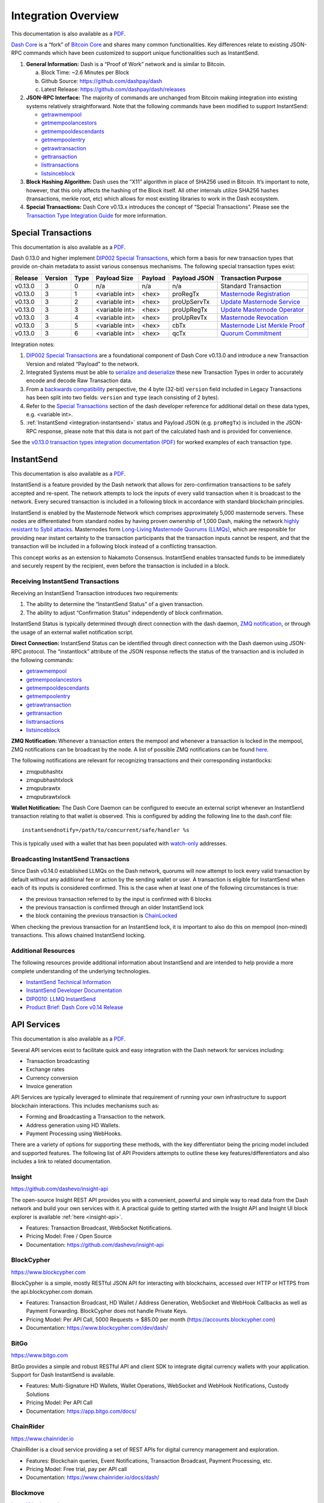 .. meta::
   :description: Technical guides for merchants using Dash. API and SDK resources.
   :keywords: dash, merchants, payment processor, API, SDK, insight, blockcypher, instantsend, python, .NET, java, javascript, nodejs, php, objective-c, vending machines

.. _integration:

====================
Integration Overview
====================

This documentation is also available as a `PDF <https://github.com/dashpay/docs/raw/master/binary/integration/Dash_v0.13_IntegrationOverview.pdf>`__.

`Dash Core <https://github.com/dashpay/dash>`__ is a “fork” of 
`Bitcoin Core <https://github.com/bitcoin/bitcoin>`__ and shares many
common functionalities. Key differences relate to existing JSON-RPC
commands which have been customized to support unique functionalities
such as InstantSend.

1. **General Information:** Dash is a “Proof of Work” network and is
   similar to Bitcoin.

   a. Block Time: ~2.6 Minutes per Block
   b. Github Source: https://github.com/dashpay/dash
   c. Latest Release: https://github.com/dashpay/dash/releases

2. **JSON-RPC Interface:** The majority of commands are unchanged from
   Bitcoin making integration into existing systems relatively
   straightforward. Note that the following commands have been modified 
   to support InstantSend:

   - `getrawmempool <https://dashcore.readme.io/docs/core-api-ref-remote-procedure-calls-blockchain#section-get-raw-mem-pool>`__
   - `getmempoolancestors <https://dashcore.readme.io/docs/core-api-ref-remote-procedure-calls-blockchain#section-get-mem-pool-ancestors>`__
   - `getmempooldescendants <https://dashcore.readme.io/docs/core-api-ref-remote-procedure-calls-blockchain#section-get-mem-pool-descendants>`__
   - `getmempoolentry <https://dashcore.readme.io/docs/core-api-ref-remote-procedure-calls-blockchain#section-get-mem-pool-entry>`__
   - `getrawtransaction <https://dashcore.readme.io/docs/core-api-ref-remote-procedure-calls-raw-transactions#section-get-raw-transaction>`__
   - `gettransaction <https://dashcore.readme.io/docs/core-api-ref-remote-procedure-calls-wallet#section-get-transaction>`__
   - `listtransactions <https://dashcore.readme.io/docs/core-api-ref-remote-procedure-calls-wallet#section-list-transactions>`__
   - `listsinceblock <https://dashcore.readme.io/docs/core-api-ref-remote-procedure-calls-wallet#section-list-since-block>`__

3. **Block Hashing Algorithm:** Dash uses the “X11” algorithm in place
   of SHA256 used in Bitcoin. It’s important to note, however, that this
   only affects the hashing of the Block itself. All other internals
   utilize SHA256 hashes (transactions, merkle root, etc) which allows
   for most existing libraries to work in the Dash ecosystem. 

4. **Special Transactions:** Dash Core v0.13.x introduces the concept of
   “Special Transactions”. Please see the `Transaction Type Integration Guide <https://github.com/dashpay/docs/raw/master/binary/integration/Integration-Resources-Dash-v0.13.0-Transaction-Types.pdf>`__ 
   for more information.


.. _integration-special-transactions:

Special Transactions
====================

This documentation is also available as a `PDF <https://github.com/dashpay/docs/raw/master/binary/integration/Integration-Resources-Dash-v0.13.0-Transaction-Types.pdf>`__.

Dash 0.13.0 and higher implement `DIP002 Special Transactions <https://github.com/dashpay/dips/blob/master/dip-0002.md>`__, 
which form a basis for new transaction types that provide on-chain
metadata to assist various consensus mechanisms. The following special
transaction types exist:

+---------+---------+------+----------------+---------+--------------+-----------------------------------------------------------------------------------------------------------------------------------+
| Release | Version | Type | Payload Size   | Payload | Payload JSON | Transaction Purpose                                                                                                               |
+=========+=========+======+================+=========+==============+===================================================================================================================================+
| v0.13.0 | 3       | 0    | n/a            | n/a     | n/a          | Standard Transaction                                                                                                              |
+---------+---------+------+----------------+---------+--------------+-----------------------------------------------------------------------------------------------------------------------------------+
| v0.13.0 | 3       | 1    | <variable int> | <hex>   | proRegTx     | `Masternode Registration <https://dashcore.readme.io/docs/core-ref-transactions-special-transactions#section-pro-reg-tx>`__       |
+---------+---------+------+----------------+---------+--------------+-----------------------------------------------------------------------------------------------------------------------------------+
| v0.13.0 | 3       | 2    | <variable int> | <hex>   | proUpServTx  | `Update Masternode Service <https://dashcore.readme.io/docs/core-ref-transactions-special-transactions#section-pro-up-serv-tx>`__ |
+---------+---------+------+----------------+---------+--------------+-----------------------------------------------------------------------------------------------------------------------------------+
| v0.13.0 | 3       | 3    | <variable int> | <hex>   | proUpRegTx   | `Update Masternode Operator <https://dashcore.readme.io/docs/core-ref-transactions-special-transactions#section-pro-up-reg-tx>`__ |
+---------+---------+------+----------------+---------+--------------+-----------------------------------------------------------------------------------------------------------------------------------+
| v0.13.0 | 3       | 4    | <variable int> | <hex>   | proUpRevTx   | `Masternode Revocation <https://dashcore.readme.io/docs/core-ref-transactions-special-transactions#section-pro-up-rev-tx>`__      |
+---------+---------+------+----------------+---------+--------------+-----------------------------------------------------------------------------------------------------------------------------------+
| v0.13.0 | 3       | 5    | <variable int> | <hex>   | cbTx         | `Masternode List Merkle Proof <https://dashcore.readme.io/docs/core-ref-transactions-special-transactions#section-cb-tx>`__       |
+---------+---------+------+----------------+---------+--------------+-----------------------------------------------------------------------------------------------------------------------------------+
| v0.13.0 | 3       | 6    | <variable int> | <hex>   | qcTx         | `Quorum Commitment <https://dashcore.readme.io/docs/core-ref-transactions-special-transactions#section-qc-tx>`__                  |
+---------+---------+------+----------------+---------+--------------+-----------------------------------------------------------------------------------------------------------------------------------+

Integration notes:

1. `DIP002 Special Transactions <https://github.com/dashpay/dips/blob/master/dip-0002.md>`__ 
   are a foundational component of Dash Core v0.13.0 and introduce a new
   Transaction Version and related “Payload” to the network.

2. Integrated Systems must be able to `serialize and deserialize <https://github.com/dashpay/dips/blob/master/dip-0002.md#serialization-hashing-and-signing>`__ 
   these new Transaction Types in order to accurately encode and decode
   Raw Transaction data.

3. From a `backwards compatibility <https://github.com/dashpay/dips/blob/master/dip-0002.md#compatibility>`__ 
   perspective, the 4 byte (32-bit) ``version`` field included in Legacy
   Transactions has been split into two fields: ``version`` and ``type``
   (each consisting of 2 bytes).

4. Refer to the `Special Transactions <https://dashcore.readme.io/docs/core-ref-transactions-special-transactions>`__ 
   section of the dash developer reference for additional detail on
   these data types, e.g. <variable int>.

5. :ref:`InstantSend <integration-instantsend>` status and Payload JSON
   (e.g. ``proRegTx``) is included in the JSON-RPC response, please note
   that this data is not part of the calculated hash and is provided for
   convenience.

See the `v0.13.0 transaction types integration documentation (PDF) <https://github.com/dashpay/docs/raw/master/binary/integration/Integration-Resources-Dash-v0.13.0-Transaction-Types.pdf>`__
for worked examples of each transaction type.


.. _integration-instantsend:

InstantSend
===========

This documentation is also available as a `PDF <https://github.com/dashpay/docs/raw/master/binary/integration/Dash_v0.14_LLMQ_InstantSend.pdf>`__.

InstantSend is a feature provided by the Dash network that allows for
zero-confirmation transactions to be safely accepted and re-spent. The
network attempts to lock the inputs of every valid transaction when it
is broadcast to the network. Every secured transaction is included in a
following block in accordance with standard blockchain principles.

InstantSend is enabled by the Masternode Network which comprises
approximately 5,000 masternode servers. These nodes are differentiated
from standard nodes by having proven ownership of 1,000 Dash, making the
network `highly resistant to Sybil attacks <https://en.wikipedia.org/wiki/Sybil_attack>`__. 
Masternodes form `Long-Living Masternode Quorums (LLMQs) <https://github.com/dashpay/dips/blob/master/dip-0006.md>`__, 
which are responsible for providing near instant certainty to the transaction
participants that the transaction inputs cannot be respent, and that the
transaction will be included in a following block instead of a conflicting
transaction. 

This concept works as an extension to Nakamoto Consensus. InstantSend
enables transacted funds to be immediately and securely respent by the
recipient, even before the transaction is included in a block.


Receiving InstantSend Transactions
----------------------------------

Receiving an InstantSend Transaction introduces two requirements:

1. The ability to determine the “InstantSend Status” of a given 
   transaction.

2. The ability to adjust “Confirmation Status” independently of block 
   confirmation.

InstantSend Status is typically determined through direct connection
with the dash daemon, `ZMQ notification <https://github.com/dashpay/dash/blob/master/doc/instantsend.md#zmq>`__,
or through the usage of an external wallet notification script.

**Direct Connection:** InstantSend Status can be identified through
direct connection with the Dash daemon using JSON-RPC protocol. The
“instantlock” attribute of the JSON response reflects the status of the
transaction and is included in the following commands:

- `getrawmempool <https://dashcore.readme.io/docs/core-api-ref-remote-procedure-calls-blockchain#section-get-raw-mem-pool>`__
- `getmempoolancestors <https://dashcore.readme.io/docs/core-api-ref-remote-procedure-calls-blockchain#section-get-mem-pool-ancestors>`__
- `getmempooldescendants <https://dashcore.readme.io/docs/core-api-ref-remote-procedure-calls-blockchain#section-get-mem-pool-descendants>`__
- `getmempoolentry <https://dashcore.readme.io/docs/core-api-ref-remote-procedure-calls-blockchain#section-get-mem-pool-entry>`__
- `getrawtransaction <https://dashcore.readme.io/docs/core-api-ref-remote-procedure-calls-raw-transactions#section-get-raw-transaction>`__
- `gettransaction <https://dashcore.readme.io/docs/core-api-ref-remote-procedure-calls-wallet#section-get-transaction>`__
- `listtransactions <https://dashcore.readme.io/docs/core-api-ref-remote-procedure-calls-wallet#section-list-transactions>`__
- `listsinceblock <https://dashcore.readme.io/docs/core-api-ref-remote-procedure-calls-wallet#section-list-since-block>`__

**ZMQ Notification:** Whenever a transaction enters the mempool and
whenever a transaction is locked in the mempool, ZMQ notifications can
be broadcast by the node. A list of possible ZMQ notifications can be
found `here <https://github.com/dashpay/dash/blob/master/doc/zmq.md#usage>`__. 

The following notifications are relevant for recognizing transactions
and their corresponding instantlocks:

- zmqpubhashtx
- zmqpubhashtxlock
- zmqpubrawtx
- zmqpubrawtxlock

**Wallet Notification:** The Dash Core Daemon can be configured to 
execute an external script whenever an InstantSend transaction relating
to that wallet is observed. This is configured by adding the following
line to the dash.conf file::

  instantsendnotify=/path/to/concurrent/safe/handler %s

This is typically used with a wallet that has been populated with 
`watch-only <https://dashcore.readme.io/docs/core-additional-resources-glossary#section-watch-only-address>`__ 
addresses.

.. _is-broadcast:

Broadcasting InstantSend Transactions
-------------------------------------

Since Dash v0.14.0 established LLMQs on the Dash network, quorums will
now attempt to lock every valid transaction by default without any
additional fee or action by the sending wallet or user. A transaction is
eligible for InstantSend when each of its inputs is considered
confirmed. This is the case when at least one of the following
circumstances is true: 

- the previous transaction referred to by the input is confirmed with 6 
  blocks
- the previous transaction is confirmed through an older InstantSend 
  lock
- the block containing the previous transaction is `ChainLocked <https://github.com/dashpay/dips/blob/master/dip-0008.md>`__

When checking the previous transaction for an InstantSend lock, it is
important to also do this on mempool (non-mined) transactions. This
allows chained InstantSend locking.

Additional Resources
--------------------

The following resources provide additional information about InstantSend
and are intended to help provide a more complete understanding of the
underlying technologies.

- `InstantSend Technical Information <https://github.com/dashpay/dash/blob/master/doc/instantsend.md#zmq>`__
- `InstantSend Developer Documentation <https://dashcore.readme.io/docs/core-guide-dash-features-instantsend>`__
- `DIP0010: LLMQ InstantSend <https://github.com/dashpay/dips/blob/master/dip-0010.md>`__
- `Product Brief: Dash Core v0.14 Release <https://blog.dash.org/product-brief-dash-core-release-v0-14-0-now-on-testnet-8f5f4ad45c96>`__


.. _api-services:

API Services
============

This documentation is also available as a `PDF <https://github.com/dashpay/docs/raw/master/binary/integration/Integration-Resources-API.pdf>`__.

Several API services exist to facilitate quick and easy integration with
the Dash network for services including:

- Transaction broadcasting
- Exchange rates
- Currency conversion
- Invoice generation

API Services are typically leveraged to eliminate that requirement of
running your own infrastructure to support blockchain interactions. This
includes mechanisms such as:

- Forming and Broadcasting a Transaction to the network.
- Address generation using HD Wallets.
- Payment Processing using WebHooks.

There are a variety of options for supporting these methods, with the
key differentiator being the pricing model included and supported
features. The following list of API Providers attempts to outline these
key features/differentiators and also includes a link to related
documentation.


Insight
-------

.. image:: img/insight.png
   :width: 200px
   :align: right
   :target: https://github.com/dashevo/insight-api

https://github.com/dashevo/insight-api

The open-source Insight REST API provides you with a convenient,
powerful and simple way to read data from the Dash network and build
your own services with it. A practical guide to getting started with the
Insight API and Insight UI block explorer is available :ref:`here
<insight-api>`.

- Features: Transaction Broadcast, WebSocket Notifications.
- Pricing Model: Free / Open Source
- Documentation: https://github.com/dashevo/insight-api


BlockCypher
-----------

.. image:: img/blockcypher.png
   :width: 200px
   :align: right
   :target: https://www.blockcypher.com

https://www.blockcypher.com

BlockCypher is a simple, mostly RESTful JSON API for interacting with
blockchains, accessed over HTTP or HTTPS from the api.blockcypher.com
domain.

- Features: Transaction Broadcast, HD Wallet / Address Generation,
  WebSocket and WebHook Callbacks as well as Payment Forwarding.
  BlockCypher does not handle Private Keys.
- Pricing Model: Per API Call, 5000 Requests -> $85.00 per month
  (https://accounts.blockcypher.com)
- Documentation: https://www.blockcypher.com/dev/dash/


BitGo
-----

.. image:: img/bitgo.png
   :width: 200px
   :align: right
   :target: https://www.bitgo.com

https://www.bitgo.com

BitGo provides a simple and robust RESTful API and client SDK to
integrate digital currency wallets with your application. Support for
Dash InstantSend is available.

- Features: Multi-Signature HD Wallets, Wallet Operations, WebSocket and
  WebHook Notifications, Custody Solutions
- Pricing Model: Per API Call
- Documentation: https://app.bitgo.com/docs/

ChainRider
----------

.. image:: img/chainrider.png
   :width: 200px
   :align: right
   :target: https://www.chainrider.io

https://www.chainrider.io

ChainRider is a cloud service providing a set of REST APIs for digital
currency management and exploration.

- Features: Blockchain queries, Event Notifications, Transaction
  Broadcast, Payment Processing, etc.
- Pricing Model: Free trial, pay per API call
- Documentation: https://www.chainrider.io/docs/dash/


Blockmove
---------

.. image:: img/blockmove.png
   :width: 200px
   :align: right
   :target: https://blockmove.io

https://blockmove.io

Сryptocurrency wallet, merchant & API provider. Blockmove is a simple
and easy way to start accepting payments in cryptocurrency.

- Features: Non-custodial wallet, HD Wallet, High anonymity, Low fees. 
  Private keys are not stored and are available only to the user. 
- Pricing Model: API - 0.3% for withdrawal transactions. Merchant - 1 
  year free, then $49/month 
- Documentation: https://docs.blockmove.io


NOWNodes
--------

.. image:: img/nownodes.png
   :width: 200px
   :align: right
   :target: https://nownodes.io

https://nownodes.io/

NOWNodes provides simple, fast, and secure RPC access to Dash full
nodes. The low latency and high performance is of great use to
researchers and businesses such as crypto miners or hardware wallet
providers.

- Features: All Dash RPC commands
- Pricing Model: Free up to 20k requests, Pricing tiers
- Documentation: https://nownodes.io/documentation


CoinPayments
------------

.. image:: img/coinpayments.png
   :width: 200px
   :align: right
   :target: https://www.coinpayments.net

https://www.coinpayments.net

CoinPayments is an integrated payment gateway for cryptocurrencies
such as Dash. Shopping cart plugins are available for all popular
webcarts used today. CoinPayments can help you set up a new checkout,
or integrate with your pre-existing checkout.

- Features: Invoicing, Exchange Rates, WebHook Callbacks. CoinPayments
  holds Private Keys on their server allowing merchant to withdraw
  funds in Cryptocurrency or convert to Fiat.
- Integrations: aMember Pro, Arastta, Blesta, BoxBilling, Drupal,
  Ecwid, Hikashop, Magento, OpenCart, OSCommerce, PrestaShop, Tomato
  Cart, WooCommerce, Ubercart, XCart, ZenCart
- Pricing Model: 0.5% Processing Fee
  (https://www.coinpayments.net/help-fees)
- Documentation: https://www.coinpayments.net/apidoc


.. _sdk-resources:

SDK Resources
=============

This documentation is also available as a `PDF <https://github.com/dashpay/docs/raw/master/binary/integration/Integration-Resources-SDK.pdf>`__.

SDKs (Software Development Kits) are used to accelerate the design and
development of a product for the Dash Network. These resources can
either be used to interface with an API provider or for the creation of
standalone applications by forming transactions and/or performing
various wallet functions.


Dash Developer Guide
--------------------

.. image:: img/dash-logo.png
   :width: 200px
   :align: right
   :target: https://dashcore.readme.io/

https://dashcore.readme.io/

The Dash Developer Portal aims to provide the information you need to
understand Dash and start building Dash-based applications. To make the
best use of this documentation, you may want to install the current
version of Dash Core and Dash Platform, either from source, from a
pre-compiled executable or from Docker Hub.

- Dash Core: https://dashcore.readme.io/
- Dash Platform: https://dashplatform.readme.io/

NodeJS/JavaScript: Dashcore
---------------------------

.. image:: img/bitcore.png
   :width: 200px
   :align: right
   :target: https://bitcore.io

https://bitcore.io

Dashcore is a fork of Bitcore and operates as a full Dash node — your
apps run directly on the peer-to-peer network. For wallet application
development, additional indexes have been added into Dash for querying
address balances, transaction history, and unspent outputs.

- Platform: NodeJS / Javascript
- Documentation: https://github.com/dashevo/dashcore-lib/blob/master/README.md#documentation
- Repository lib: https://github.com/dashevo/dashcore-lib
- Repository node: https://github.com/dashevo/dashcore-node
- See also: `Insight API <https://github.com/dashevo/insight-api>`__

NodeJS/JavaScript: DashJS
-------------------------

DashJS allows you to transact on L1 or fetch/register documents on L2
within a single library, including management and signing of your
documents.

- Platform: NodeJS / Javascript
- Documentation: https://dashevo.github.io/js-dash-sdk/
- Repository: https://github.com/dashevo/js-dash-sdk

PHP: Bitcoin-PHP
----------------

https://github.com/Bit-Wasp/bitcoin-php

Bitcoin-PHP is an implementation of Bitcoin with support for Dash using
mostly pure PHP.

- Platform: PHP
- Documentation: https://github.com/Bit-Wasp/bitcoin-php/blob/1.0/doc/documentation/Introduction.md
- Repository: https://github.com/Bit-Wasp/bitcoin-php

Python: PyCoin
--------------

https://github.com/richardkiss/pycoin

PyCoin is an implementation of a bunch of utility routines that may be
useful when dealing with Bitcoin and Dash. It has been tested
with Python 2.7, 3.6 and 3.7.

- Platform: Python
- Documentation: https://pycoin.readthedocs.io/en/latest/
- Repository: https://github.com/richardkiss/pycoin
- See also: `JSON-RPC Utilities <https://github.com/richardkiss/pycoin>`__

Java: DashJ
-----------

.. image:: img/bitcoinj.png
   :width: 200px
   :align: right
   :target: https://github.com/dashevo/dashj

https://github.com/dashevo/dashj

DashJ is a library for working with the Dash protocol. It can maintain a
wallet, send/receive transactions (including InstantSend) without
needing a local copy of Dash Core, and has many other advanced features.
It's implemented in Java but can be used from any JVM compatible
language: examples in Python and JavaScript are included.

- Platform: Java
- Documentation: https://bitcoinj.org/getting-started
- Repository: https://github.com/dashevo/dashj
- Example application: https://github.com/tomasz-ludek/pocket-of-dash

Objective-C: Dash-Sync
----------------------

.. image:: img/dash-logo.png
   :width: 200px
   :align: right
   :target: https://github.com/dashevo/dashsync-iOS

https://github.com/dashevo/dashsync-iOS

Dash-Sync is an Objective-C Dash blockchain framework for iOS. It
implements all most relevant Bitcoin Improvement Proposals (BIPs) and
Dash Improvement Proposals (DIPs).

- Platform: iOS
- Repository: https://github.com/dashevo/dashsync-iOS

.NET: NBitcoin
--------------

.. image:: img/dash-logo.png
   :width: 200px
   :align: right
   :target: https://github.com/MetacoSA/NBitcoin

https://github.com/MetacoSA/NBitcoin

NBitcoin is the most complete Bitcoin library for the .NET platform, and
has been patched to include support for Dash. It implements all most
relevant Bitcoin Improvement Proposals (BIPs) and Dash Improvement
Proposals (DIPs). It also provides low level access to Dash primitives
so you can easily build your application on top of it.

- Platform: .NET
- Documentation: https://programmingblockchain.gitbook.io/programmingblockchain/
- Repository: https://github.com/MetacoSA/NBitcoin
- See also: `JSON-RPC Utilities <https://github.com/cryptean/bitcoinlib>`__

BlockCypher
-----------

.. image:: img/blockcypher.png
   :width: 200px
   :align: right
   :target:  https://www.blockcypher.com

https://www.blockcypher.com

BlockCypher also offers client SDKs.

- Platform: Ruby, Python, Java, PHP, Go, NodeJS
- Repositories: https://www.blockcypher.com/dev/dash/#blockcypher-supported-language-sdks 


Vending Machines
================

Community member moocowmoo has released code to help merchants build
their own vending machine and set it up to receive Dash InstantSend
payments. The Dashvend software can also be used to create any sort of
payment system, including point-of-sale systems, that can accept
InstantSend payments.

- `Open Source Code <https://github.com/moocowmoo/dashvend>`_
- `Demonstration website <http://code.dashndrink.com>`_
- `Demonstration video <https://www.youtube.com/watch?v=SX-3kwbam0o>`_


Price Tickers
=============

You can add a simple price ticker widget to your website using the
simple `code snippet generator from CoinGecko
<https://www.coingecko.com/en/widgets/coin_ticker_widget>`_.

.. raw:: html

    <div style="position: relative; margin-bottom: 1em; overflow: hidden; max-width: 70%; height: auto;">
        <iframe id='widget-ticker-preview' src='//www.coingecko.com/en/widget_component/ticker/dash/usd?id=dash' style='border:none; height:125px; width: 275px;' scrolling='no' frameborder='0' allowTransparency='true'></iframe>
    </div>

Similar widgets with different designs are available from `CoinLib
<https://coinlib.io/widgets>`_, `WorldCoinIndex
<https://www.worldcoinindex.com/Widget>`_ and `Cryptonator
<https://www.cryptonator.com/widget>`_, while an API providing similar
information is available from `DashCentral
<https://www.dashcentral.org/about/api>`_.

QR Codes
========

Many wallets are capable of generating QR codes which can be scanned to
simplify entry of the Dash address. Printing these codes or posting the
on your website makes it easy to receive payment and tips in Dash, both
online and offline.

- In Dash Core, go to the **Receive** tab, generate an address if
  necessary, and double-click it to display a QR code. Right click on
  the QR code and select **Save Image** to save a PNG file.
- In Dash for Android, tap **Request Coins** and then tap the QR code to
  display a larger image. You can screenshot this to save an image.
- In Dash for iOS, swipe to the left to display the **Receive Dash**
  screen. A QR code and address will appear. You can screenshot this to
  save an image.
- To generate a QR code from any Dash address, visit `CWA QR Code
  Generator <https://cwaqrgen.com/dash>`_ and simply paste your Dash
  address to generate an image.
